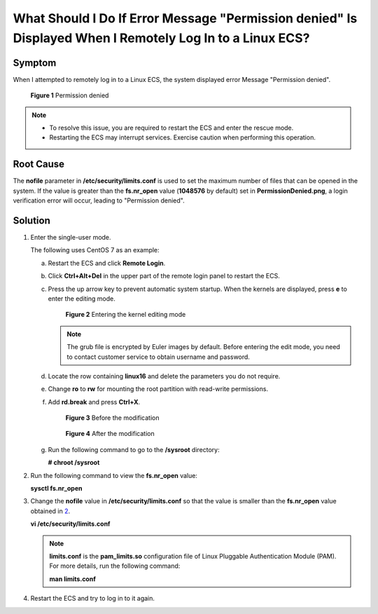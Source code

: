 What Should I Do If Error Message "Permission denied" Is Displayed When I Remotely Log In to a Linux ECS?
=========================================================================================================

Symptom
-------

When I attempted to remotely log in to a Linux ECS, the system displayed error Message "Permission denied".

.. figure:: /_static/images/en-us_image_0240710556.png
   :alt: **Figure 1** Permission denied


   **Figure 1** Permission denied

.. note::

   -  To resolve this issue, you are required to restart the ECS and enter the rescue mode.
   -  Restarting the ECS may interrupt services. Exercise caution when performing this operation.

Root Cause
----------

The **nofile** parameter in **/etc/security/limits.conf** is used to set the maximum number of files that can be opened in the system. If the value is greater than the **fs.nr_open** value (**1048576** by default) set in **PermissionDenied.png**, a login verification error will occur, leading to "Permission denied".

Solution
--------

#. Enter the single-user mode.

   The following uses CentOS 7 as an example:

   a. Restart the ECS and click **Remote Login**.

   b. Click **Ctrl+Alt+Del** in the upper part of the remote login panel to restart the ECS.

   c. Press the up arrow key to prevent automatic system startup. When the kernels are displayed, press **e** to enter the editing mode.

      .. figure:: /_static/images/en-us_image_0240711431.png
         :alt: Click to enlarge
         :figclass: imgResize
      

         **Figure 2** Entering the kernel editing mode

      .. note::

         The grub file is encrypted by Euler images by default. Before entering the edit mode, you need to contact customer service to obtain username and password.

   d. Locate the row containing **linux16** and delete the parameters you do not require.

   e. Change **ro** to **rw** for mounting the root partition with read-write permissions.

   f. Add **rd.break** and press **Ctrl+X**.

      .. figure:: /_static/images/en-us_image_0260575520.png
         :alt: Click to enlarge
         :figclass: imgResize
      

         **Figure 3** Before the modification

      .. figure:: /_static/images/en-us_image_0260575521.png
         :alt: Click to enlarge
         :figclass: imgResize
      

         **Figure 4** After the modification

   g. Run the following command to go to the **/sysroot** directory:

      **# chroot /sysroot**

2. Run the following command to view the **fs.nr_open** value:

   **sysctl fs.nr_open**

3. Change the **nofile** value in **/etc/security/limits.conf** so that the value is smaller than the **fs.nr_open** value obtained in `2 <#ENUSTOPIC0240708483li12380124143314>`__.

   **vi /etc/security/limits.conf**

   .. note::

      **limits.conf** is the **pam_limits.so** configuration file of Linux Pluggable Authentication Module (PAM). For more details, run the following command:

      **man limits.conf**

4. Restart the ECS and try to log in to it again.


